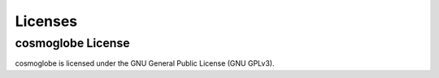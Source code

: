 ========
Licenses
========


cosmoglobe License
==================

cosmoglobe is licensed under the GNU General Public License (GNU GPLv3).
